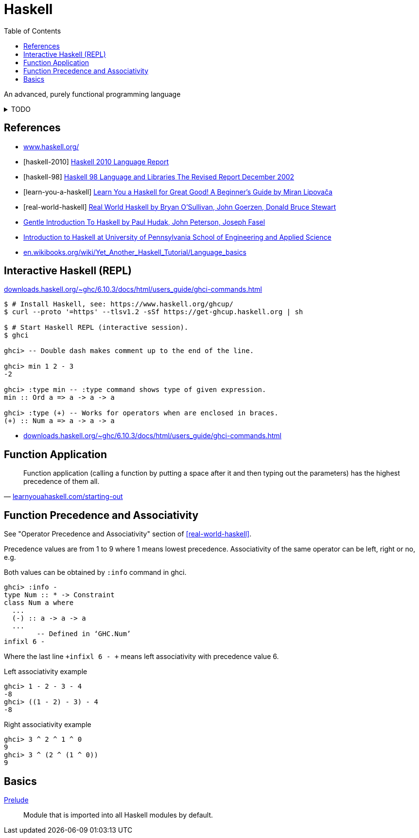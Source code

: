 = Haskell
:keywords: functional, programming
:source-language: haskell
:source-highlighter: highlight.js
:stylesheet: ../../style.css
:linkcss:
:toc:
:hide-uri-scheme:

An advanced, purely functional programming language

.TODO
[%collapsible]
====
. https://dl.acm.org/doi/10.1145/1238844.1238856[A history of Haskell: being lazy with class]
. http://learnyouahaskell.com/types-and-typeclasses
. https://wiki.haskell.org/Constructor
. https://en.wikibooks.org/wiki/Haskell/Variables_and_functions
. https://www.tutorialspoint.com/haskell/haskell_functions.htm
. http://learnyouahaskell.com/syntax-in-functions
. https://en.wikibooks.org/wiki/Haskell/Pattern_matching
. Record pattern matching e.g. `+f P{name=n} = n+`
. https://wiki.haskell.org/Case
. http://zvon.org/other/haskell/Outputsyntax/caseQexpressions_reference.html
. https://www.haskell.org/tutorial/numbers.html
. https://wiki.haskell.org/Converting_numbers
. Precedence / associativity of different functions with equal precedence?
. https://wiki.haskell.org/Declaration_vs._expression_style
. http://learnyouahaskell.com/higher-order-functions#function-application
. https://hackage.haskell.org/package/CheatSheet-1.7/src/CheatSheet.pdf
. https://wiki.haskell.org/Keywords
. https://wiki.haskell.org/Let_vs._Where
. https://wiki.haskell.org/Type
. https://en.wikibooks.org/wiki/Haskell/Type_declarations
. https://hackage.haskell.org/package/constraints-0.13.4/docs/Data-Constraint.html
. https://hackage.haskell.org/package/base-4.11.1.0/docs/Data-Typeable.html#v:typeOf[typeOf]
. https://downloads.haskell.org/ghc/latest/docs/users_guide/
. `+(++) :: [a] -> [a] -> [a]+`
. `+(:) :: a -> [a] -> [a]+`
. `+(!!) :: [a] -> Int -> a+`
. `+show :: Show a => a -> String+`
. `+read :: Read a => String -> a+`
. Guards `+|+`
. https://typeclasses.com/underscore[Underscore _]
. Apostrophe in names
. `+main = do+`
. http://zvon.org/other/haskell/Outputprelude/map_f.html[map f `+map abs [-1,-3,4,-12]+`]
. https://en.wikibooks.org/wiki/Haskell/Control_structures
. https://wiki.haskell.org/If-then-else
. https://wiki.haskell.org/Pure
. https://wiki.haskell.org/Memoization
. https://wiki.haskell.org/Means_of_expression
. http://conal.net/blog/posts/everything-is-a-function-in-haskell
. https://wiki.haskell.org/Import_modules_properly
. https://wiki.haskell.org/Import
. http://wiki.haskell.org/Comparison_chain
. https://wiki.haskell.org/Literate_programming
====

[bibliography]
== References

* https://www.haskell.org/
* [[[haskell-2010]]] https://www.haskell.org/onlinereport/haskell2010/[Haskell 2010 Language Report]
* [[[haskell-98]]] https://www.haskell.org/onlinereport/[Haskell 98 Language and Libraries The Revised Report December 2002]
* [[[learn-you-a-haskell]]] http://learnyouahaskell.com/[Learn You a Haskell for Great Good! A Beginner's Guide by Miran Lipovača]
* [[[real-world-haskell]]] https://www.oreilly.com/library/view/real-world-haskell/9780596155339/ch01.html[Real World Haskell by Bryan O'Sullivan, John Goerzen, Donald Bruce Stewart]
* https://www.haskell.org/tutorial/[Gentle Introduction To Haskell by Paul Hudak, John Peterson, Joseph Fasel]
* https://www.seas.upenn.edu/~cis1940/spring23/schedule.html[Introduction to Haskell at University of Pennsylvania School of Engineering and Applied Science]
* https://en.wikibooks.org/wiki/Yet_Another_Haskell_Tutorial/Language_basics

== Interactive Haskell (REPL)

https://downloads.haskell.org/~ghc/6.10.3/docs/html/users_guide/ghci-commands.html

[, console]
----
$ # Install Haskell, see: https://www.haskell.org/ghcup/
$ curl --proto '=https' --tlsv1.2 -sSf https://get-ghcup.haskell.org | sh

$ # Start Haskell REPL (interactive session).
$ ghci

ghci> -- Double dash makes comment up to the end of the line.

ghci> min 1 2 - 3
-2

ghci> :type min -- :type command shows type of given expression.
min :: Ord a => a -> a -> a

ghci> :type (+) -- Works for operators when are enclosed in braces.
(+) :: Num a => a -> a -> a
----

* https://downloads.haskell.org/~ghc/6.10.3/docs/html/users_guide/ghci-commands.html

== Function Application

"Function application (calling a function by putting a space after it and then typing out the parameters) has the highest precedence of them all."
-- http://learnyouahaskell.com/starting-out

== Function Precedence and Associativity

See "Operator Precedence and Associativity" section of <<real-world-haskell>>.


Precedence values are from 1 to 9 where 1 means lowest precedence.
Associativity of the same operator can be left, right or no, e.g.

Both values can be obtained by `+:info+` command in ghci.

[,console]
----
ghci> :info -
type Num :: * -> Constraint
class Num a where
  ...
  (-) :: a -> a -> a
  ...
  	-- Defined in ‘GHC.Num’
infixl 6 -
----

Where the last line `+infixl 6 - +` means left associativity with precedence value 6.

.Left associativity example
[, console]
----
ghci> 1 - 2 - 3 - 4
-8
ghci> ((1 - 2) - 3) - 4
-8
----

.Right associativity example
[, console]
----
ghci> 3 ^ 2 ^ 1 ^ 0
9
ghci> 3 ^ (2 ^ (1 ^ 0))
9
----

== Basics

https://hackage.haskell.org/package/base-4.18.0.0/docs/Prelude.html[Prelude]::
Module that is imported into all Haskell modules by default.
